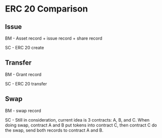 * ERC 20 Comparison
** Issue

   BM - Asset record + issue record + share record

   SC - ERC 20 create

** Transfer

   BM - Grant record

   SC - ERC 20 transfer

** Swap

   BM - swap record

   SC - Still in consideration, current idea is 3 contracts: A, B, and C. When
   doing swap, contract A and B put tokens into contract C, then contract C do
   the swap, send both records to contract A and B.
